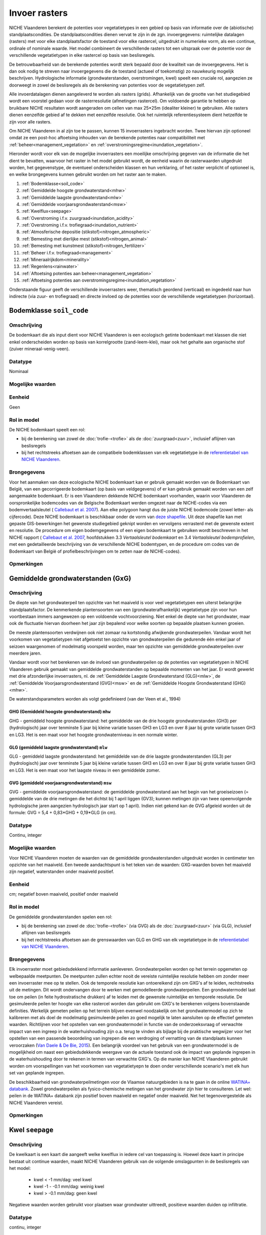 ##############
Invoer rasters
##############


NICHE Vlaanderen berekent de potenties voor vegetatietypes in een gebied op basis van informatie over de (abiotische) standplaatscondities. De standplaatscondities dienen vervat te zijn in de zgn. invoergegevens: ruimtelijke datalagen (rasters) met voor elke standplaatsfactor de toestand voor elke rastercel, uitgedrukt in numerieke vorm, als een continue, ordinale of nominale waarde. Het model combineert de verschillende rasters tot een uitspraak over de potentie voor de verschillende vegetatietypen in elke rastercel op basis van beslisregels.

De betrouwbaarheid van de berekende potenties wordt sterk bepaald door de kwaliteit van de invoergegevens. Het is dan ook nodig te streven naar invoergegevens die de toestand (actueel of toekomstig) zo nauwkeurig mogelijk beschrijven. Hydrologische informatie (grondwaterstanden, overstromingen, kwel) speelt een cruciale rol, aangezien ze doorweegt in zowel de beslisregels als de berekening van potenties voor de vegetatietypen zelf.

Alle invoerdatalagen dienen aangeleverd te worden als rasters (grids). Afhankelijk van de grootte van het studiegebied wordt een voorstel gedaan voor de rasterresolutie (afmetingen rastercel). Om voldoende garantie te hebben op bruikbare NICHE resultaten wordt aangeraden om cellen van max 25*25m (idealiter kleiner) te gebruiken. Alle rasters dienen eenzelfde gebied af te dekken met eenzelfde resolutie. Ook het ruimtelijk referentiesysteem dient hetzelfde te zijn voor alle rasters. 

Om NICHE Vlaanderen in al zijn toe te passen, kunnen 15 invoerrasters ingebracht worden. Twee hiervan zijn optioneel omdat ze een post-hoc aftoetsing inhouden van de berekende potenties naar compatibiliteit met :ref:`beheer<management_vegetation>` en :ref:`overstromingsregime<inundation_vegetation>`.

Hieronder wordt voor elk van de mogelijke invoerrasters een moeilijke omschrijving gegeven van de informatie die het dient te bevatten, waarvoor het raster in het model gebruikt wordt, de eenheid waarin de rasterwaarden uitgedrukt worden, het gegevenstype, de eventueel onderscheiden klassen en hun verklaring, of het raster verplicht of optioneel is, en welke brongegevens kunnen gebruikt worden om het raster aan te maken.

1. :ref:`Bodemklasse<soil_code>`
2. :ref:`Gemiddelde hoogste grondwaterstand<mhw>`
3. :ref:`Gemiddelde laagste grondwaterstand<mlw>`
4. :ref:`Gemiddelde voorjaarsgrondwaterstand<msw>`
5. :ref:`Kwelflux<seepage>`
6. :ref:`Overstroming i.f.v. zuurgraad<inundation_acidity>`
7. :ref:`Overstroming i.f.v. trofiegraad<inundation_nutrient>`
8. :ref:`Atmosferische depositie (stikstof)<nitrogen_atmospheric>`
9. :ref:`Bemesting met dierlijke mest (stikstof)<nitrogen_animal>`
10. :ref:`Bemesting met kunstmest (stikstof)<nitrogen_fertilizer>`
11. :ref:`Beheer i.f.v. trofiegraad<management>`
12. :ref:`Mineraalrijkdom<minerality>`
13. :ref:`Regenlens<rainwater>`
14. :ref:`Aftoetsing potenties aan beheer<management_vegetation>`
15. :ref:`Aftoetsing potenties aan overstromingsregime<inundation_vegetation>`

Onderstaande figuur geeft de verschillende invoerrasters weer, thematisch geordend (verticaal) en ingedeeld naar hun indirecte (via zuur- en trofiegraad) en directe invloed op de potenties voor de verschillende vegetatietypen (horizontaal).

.. figure:: _static/svg/input_rasters.svg
   :scale: 100%

.. _soil_code:

Bodemklasse ``soil_code``
=========================

Omschrijving
------------
De bodemkaart die als input dient voor NICHE Vlaanderen is een ecologisch getinte bodemkaart met klassen die niet enkel onderscheiden worden op basis van korrelgrootte (zand-leem-klei), maar ook het gehalte aan organische stof (zuiver mineraal-venig-veen).

Datatype
--------
Nominaal

Mogelijke waarden
-----------------
.. csv-table:: Onderscheiden bodemklassen met hun code en beschrijving ( :ref:`ct_soil_code`)
  :header-rows: 1
  :file: ../niche_vlaanderen/system_tables/soil_codes.csv
  
Eenheid
-------
Geen

Rol in model
------------
De NICHE bodemkaart speelt een rol:

- bij de berekening van zowel de :doc:`trofie-<trofie>` als de :doc:`zuurgraad<zuur>`, inclusief aflijnen van beslisregels
- bij het rechtstreeks aftoetsen aan de compatibele bodemklassen van elk vegetatietype in de `referentietabel van NICHE Vlaanderen <https://github.com/INBO/niche_vlaanderen/blob/master/niche_vlaanderen/system_tables/niche_vegetation.csv>`_.

Brongegevens
------------
Voor het aanmaken van deze ecologische NICHE bodemkaart kan er gebruik gemaakt worden van de Bodemkaart van België, van een gecorrigeerde bodemkaart (op basis van veldgegevens) of er kan gebruik gemaakt worden van een zelf aangemaakte bodemkaart. Er is een Vlaanderen dekkende NICHE bodemkaart voorhanden, waarin voor Vlaanderen de oorspronkelijke bodemcodes van de Belgische Bodemkaart werden omgezet naar de NICHE-codes via een bodemvertaalsleutel (
`Callebaut et al. 2007 <https://pureportal.inbo.be/portal/files/5370206/Callebaut_etal_2007_NicheVlaanderen.pdf>`_). Aan elke polygoon hangt dus de juiste NICHE bodemcode (zowel letter- als cijfercode). Deze NICHE bodemkaart is beschikbaar onder de vorm van `deze shapefile <https://drive.google.com/open?id=0BwApsnryHxkcQVRMWFdKRndRY1U>`_. Uit deze shapefile kan met gepaste GIS-bewerkingen het gewenste studiegebied geknipt worden en vervolgens verrasterd met de gewenste extent en resolutie.
De procedure om eigen bodemgegevens of een eigen bodemkaart te gebruiken wordt beschreven in het NICHE rapport (
`Callebaut et al. 2007 <https://pureportal.inbo.be/portal/files/5370206/Callebaut_etal_2007_NicheVlaanderen.pdf>`_, hoofdstukken 3.3 *Vertaalsleutel bodemkaart* en 3.4 *Vertaalsleutel bodemprofielen*, met een gedetailleerde beschrijving van de verschillende NICHE bodemtypen, en de procedure om codes van de Bodemkaart van België of profielbeschrijvingen om te zetten naar de NICHE-codes).

Opmerkingen
-----------

.. _mxw:

Gemiddelde grondwaterstanden (GxG)
==================================

Omschrijving
------------
De diepte van het grondwaterpeil ten opzichte van het maaiveld is voor veel vegetatietypen een uiterst belangrijke standplaatsfactor. De kenmerkende plantensoorten van een (grondwaterafhankelijk) vegetatietype zijn voor hun voortbestaan immers aangewezen op een voldoende vochtvoorziening. Niet enkel de diepte van het grondwater, maar ook de fluctuatie hiervan doorheen het jaar zijn bepalend voor welke soorten op bepaalde plaatsen kunnen groeien.

De meeste plantensoorten verdwijnen ook niet zomaar na kortstondig afwijkende grondwaterpeilen. Vandaar wordt het voorkomen van vegetatietypen niet afgetoetst ten opzichte van grondwaterpeilen die gedurende één enkel jaar of seizoen waargenomen of modelmatig voorspeld worden, maar ten opzichte van gemiddelde grondwaterpeilen over meerdere jaren.

Vandaar wordt voor het berekenen van de invloed van grondwaterpeilen op de potenties van vegetatietypen in NICHE Vlaanderen gebruik gemaakt van gemiddelde grondwaterstanden op bepaalde momenten van het jaar. Er wordt gewerkt met drie afzonderlijke invoerrasters, nl. de :ref:`Gemiddelde Laagste Grondwaterstand (GLG)<mlw>`, de :ref:`Gemiddelde Voorjaarsgrondwaterstand (GVG)<msw>` en de :ref:`Gemiddelde Hoogste Grondwaterstand (GHG)<mhw>`.

De waterstandsparameters worden als volgt gedefinieerd (van der Veen et al., 1994)

.. _mhw:

GHG (Gemiddeld hoogste grondwaterstand) ``mhw``
^^^^^^^^^^^^^^^^^^^^^^^^^^^^^^^^^^^^^^^^^^^^^^^

GHG - gemiddeld hoogste grondwaterstand: het gemiddelde van de drie hoogste grondwaterstanden (GH3) per (hydrologisch) jaar over tenminste 5 jaar bij kleine variatie tussen GH3 en LG3 en over 8 jaar bij grote variatie tussen GH3 en LG3.
Het is een maat voor het hoogste grondwaterniveau in een normale winter.

.. _mlw:

GLG (gemiddeld laagste grondwaterstand) ``mlw``
^^^^^^^^^^^^^^^^^^^^^^^^^^^^^^^^^^^^^^^^^^^^^^^

GLG - gemiddeld laagste grondwaterstand: het gemiddelde van de drie laagste grondwaterstanden (GL3) per (hydrologisch) jaar over tenminste 5 jaar bij kleine variatie tussen GH3 en LG3 en over 8 jaar bij grote variatie tussen GH3 en LG3.
Het is een maat voor het laagste niveau in een gemiddelde zomer.

.. _msw:

GVG (gemiddeld voorjaarsgrondwaterstand) ``msw``
^^^^^^^^^^^^^^^^^^^^^^^^^^^^^^^^^^^^^^^^^^^^^^^^

GVG - gemiddelde voorjaarsgrondwaterstand: de gemiddelde grondwaterstand aan het begin van het groeiseizoen (= gemiddelde van de drie metingen die het dichtst bij 1 april liggen (GV3); kunnen metingen zijn van twee opeenvolgende hydrologische jaren aangezien hydrologisch jaar start op 1 april).
Indien niet gekend kan de GVG afgeleid worden uit de formule: GVG = 5,4 + 0,83*GHG + 0,19*GLG (in cm).

Datatype
--------
Continu, integer

Mogelijke waarden
-----------------
Voor NICHE Vlaanderen moeten de waarden van de gemiddelde grondwaterstanden uitgedrukt worden in centimeter ten opzichte van het maaiveld. Een tweede aandachtspunt is het teken van de waarden: GXG-waarden boven het maaiveld zijn negatief, waterstanden onder maaiveld positief. 

Eenheid
-------
cm; negatief boven maaiveld, positief onder maaiveld

Rol in model
------------
De gemiddelde grondwaterstanden spelen een rol:

- bij de berekening van zowel de :doc:`trofie-<trofie>` (via GVG) als de :doc:`zuurgraad<zuur>` (via GLG), inclusief aflijnen van beslisregels
- bij het rechtstreeks aftoetsen aan de grenswaarden van GLG en GHG van elk vegetatietype in de `referentietabel van NICHE Vlaanderen <https://github.com/INBO/niche_vlaanderen/blob/master/niche_vlaanderen/system_tables/niche_vegetation.csv>`_.

Brongegevens
------------
Elk invoerraster moet gebiedsdekkend informatie aanleveren. Grondwaterpeilen worden op het terrein opgemeten op welbepaalde meetpunten. De meetpunten zullen echter nooit de vereiste ruimtelijke resolutie hebben om zonder meer een invoerraster mee op te stellen. Ook de temporele resolutie kan ontoereikend zijn om GXG's af te leiden, rechtstreeks uit de metingen. Dit wordt ondervangen door te werken met gemodelleerde grondwaterpeilen. Een grondwatermodel laat toe om peilen (in feite hydrostratische drukken) af te leiden met de gewenste ruimtelijke en temporele resolutie. De gesimuleerde peilen ter hoogte van elke rastercel worden dan gebruikt om GXG's te berekenen volgens bovenstaande definities. Werkelijk gemeten peilen op het terrein blijven evenwel noodzakelijk om het grondwatermodel op zich te kalibreren met als doel de modelmatig gesimuleerde peilen zo goed mogelijk te laten aansluiten op de effectief gemeten waarden. Richtlijnen voor het opstellen van een grondwatermodel in functie van de onderzoeksvraag of verwachte impact van een ingreep in de waterhuishouding zijn o.a. terug te vinden als bijlage bij de praktische wegwijzer voor het opstellen van een passende beoordeling van ingrepen die een verdroging of vernatting van de standplaats kunnen veroorzaken (`Van Daele & De Bie, 2015 <https://pureportal.inbo.be/portal/nl/publications/leidraad-grondwatermodellering-voor-passende-beoordeling(5a1c0838-c361-466f-8e38-10b5e7437b38).html>`_). Een belangrijk voordeel van het gebruik van een grondwatermodel is de mogelijkheid om naast een gebiedsdekkende weergave van de actuele toestand ook de impact van geplande ingrepen in de waterhuishouding door te rekenen in termen van verwachte GXG's. Op die manier kan NICHE Vlaanderen gebruikt worden om voorspellingen van het voorkomen van vegetatietyepn te doen onder verschillende scenario's met elk hun set van geplande ingrepen.

De beschikbaarheid van grondwaterpeilmetingen voor de Vlaamse natuurgebieden is na te gaan in de online `WATINA+ databank <http://data.inbo.be/watina/Pages/Common/Default.aspx>`_. Zowel grondwaterpeilen als fysico-chemische metingen van het grondwater zijn hier te consulteren. Let wel: peilen in de WATINA+ databank zijn positief boven maaiveld en negatief onder maaiveld. Net het tegenovergestelde als NICHE Vlaanderen vereist.

Opmerkingen
------------

.. _seepage:

Kwel ``seepage``
================

Omschrijving
------------
De kwelkaart is een kaart die aangeeft welke kwelflux in iedere cel van toepassing is.
Hoewel deze kaart in principe bestaat uit continue waarden, maakt NICHE Vlaanderen gebruik van de volgende omslagpunten in de beslisregels van het model:

 * kwel < -1 mm/dag: veel kwel
 * kwel -1 - -0.1 mm/dag: weinig kwel
 * kwel > -0.1 mm/dag: geen kwel
 
Negatieve waarden worden gebruikt voor plaatsen waar grondwater uittreedt, positieve waarden
duiden op infiltratie.

Datatype
--------
continu, integer

Mogelijke waarden
-----------------
Negatieve waarden worden gebruikt voor plaatsen waar grondwater uittreedt, positieve waarden
duiden op infiltratie.

Eenheid
-------
mm/dag; negatief waar grondwater uittreedt, postief waar grondwater infiltreert

Rol in model
------------
In NICHE Vlaanderen wordt de kwelflux samen met de :ref:`mineraalrijkdom<minerality>` van het grondwater, de aanwezigheid van een :ref:`regenwaterlens<rainwater>`, het optreden van :ref:`overstromingen<inundation_acidity>` en de interactie tussen bodem en grondwaterstand gebruikt om de zuur-basen toestand (zie :ref:`acidity`) van de bestudeerde locaties in te schatten. Meer specifiek worden bovengenoemde klassen van kwelintensiteit gebruikt in de beslisregel voor de bepaling van de zuurgraad. Kwel is niet belangrijk als fysische parameter op zich. De relevante vraag voor het model is of er tijdens een belangrijk deel van het jaar mineraalrijke kwel uittreedt in de wortelzone. Het type kwel dat van belang is voor NICHE Vlaanderen is een opwaartse, oppervlakkige grondwaterstroming naar de wortelzone.

Brongegevens
------------
De kwelflux wordt op basis van de resultaten van een tijdsafhankelijk grondwatermodel bepaald. Idealiter wordt de gemiddelde kwel (in mm/dag) per cel en gemodelleerde periode berekend. De manier waarop dit gebeurt kan door de grondwatermodelleerder zelf worden gekozen afhankelijk van de opbouw van het model. 

Bijvoorbeeld:

- DRAIN module in MODFLOW gebruiken, met conditie opgelegd over de ganse gemodelleerde zone, om te bepalen hoeveel kwel al dan niet aanwezig is in een rastercel;
- kwel afleiden uit verschillen in stijghoogtes tussen 2 oppervlakkige lagen in het grondwatermodel: in zones met een ondiepe grondwaterstand (bv. ondieper dan 25 cm) én een opwaartse druk wordt de aanwezigheid van kwel verondersteld.

De gemiddelde kwelflux per cel en per gemodelleerde periode dient als basis voor de berekening van de invoerlagen voor NICHE Vlaanderen. Hiervoor wordt er gekeken in welke zones er gedurende respectievelijk minstens 8, 10 en 12 maanden per (hydrologisch) jaar een opwaarste kweldruk groter dan respectievelijk 0,1 en 1 mm/dag voorkomt, gemiddeld bekeken over de modelperiode. Met andere woorden: is er in cel x gemiddeld meer dan y maanden per jaar minstens z mm/d kwel?

Dit resulteert in 6 binaire invoerlagen die elk op hun verklarende waarde afgetoetst kunnen worden via expertoordeel of na kalibratie van een NICHE Vlaanderen modelrun met de betreffende kwelkaart als input:

Kwel 

-	zones met kwelflux minstens 8 maanden/j < -0,1 mm/dag, gemiddeld over de gemodelleerde periode
-	zones met kwelflux minstens 10 maanden/j < -0,1  mm/dag, gemiddeld over de gemodelleerde periode
-	zones met kwelflux minstens 12 maanden/j < -0,1  mm/dag, gemiddeld over de gemodelleerde periode

Veel kwel (is dus een onderdeel van de overeenkomende lagen voor “kwel”)

-	zones met kwelflux minstens 8 maanden/j < -1 mm/dag, gemiddeld over de gemodelleerde periode
-	zones met kwelflux minstens 10 maanden/j < -1 mm/dag, gemiddeld over de gemodelleerde periode
-	zones met kwelflux minstens 12 maanden/j < -1 mm/dag, gemiddeld over de gemodelleerde periode

Afhankelijk van de opbouw van het grondwatermodel kunnen alternatieve berekeningswijzen voorgesteld worden.

Een belangrijk voordeel van het gebruik van een grondwatermodel is de mogelijkheid om naast een gebiedsdekkende weergave van de *actuele* kwelflux ook de impact van geplande ingrepen in de waterhuishouding door te rekenen in termen van *verwachte* kweldruk. Op die manier kan NICHE Vlaanderen gebruikt worden om voorspellingen van het voorkomen van vegetatietypen te doen onder verschillende scenario's met elk hun set van geplande ingrepen.

Opmerkingen
-----------

.. _inundation_nutrient:

Overstroming_trofie ``inundation_nutrient``
===========================================

Omschrijving
------------
Overstromingen met voedselrijk water die met een zekere regelmaat terugkeren, hebben invloed op de trofie van de standplaats die relevant is voor de vegetatie. Meestal gaat het hier over overstromingen die frequent optreden, bijvoorbeeld jaarlijks of maximaal 2-jaarlijks. Indien het overstromingswater betreft met weinig nutriënten, of wanneer er geen overstromingen plaatsvinden, dan heeft de kaart overal een waarde 0.

Datatype
--------
Nominaal

Mogelijke waarden
-----------------
 
- 0: geen frequente overstroming met voedselrijk water;
- 1: frequente (jaarlijkse of 2-jaarlijkse) overstroming met voedselrijk water

Eenheid
-------
geen

Rol in model
------------
Dit binaire invoerraster geeft aan of de berekende :doc:`trofiegraad<trofie>` (indien lager dan eutroof) op basis van de overige variabelen (mineralisatie bodem, stikstofinput uit depositie en bemesting, beheer en bodemtype) nog met een klasse verhoogd moet worden of niet (tot maximum de klasse eutroof). De trofiegraad bepaalt samen met de zuurgraad, het bodemtype en de grondwaterstanden de potenties voor elk van de vegetatietypen.

Brongegevens
------------
Men kan bestaande overstromingskaarten gebruiken, eventuele eigen karteringen, of de resultaten van een oppervlaktewatermodel. Bemerk dat het hier moet gaan om zeer frequente (i.e. jaarlijks of minstens 2-jaarlijks) overstromingen met bovendien voedselrijk water. Zoniet wordt er in NICHE Vlaanderen geen impact gekoppeld van overstromingen op de trofiegraad. In oppervlaktewatermodellen is er aan dergelijke korte retourperioden vaak een hoge mate van onzekerheid verbonden.

Los van de invloed op de trofiegraad laat het NICHE Vlaanderen model ook toe om de potenties van vegetatietypen af te toetsen aan een inschatting van de overtromingstolerantie op zich (zie :ref:`inundation_vegetation`). Dat is optioneel en houdt een sterke vereenvoudiging van de werkelijke impact van overstromingen in. In de meer uitgebreide :doc:`overstromingsmodule<overstroming>` is het mogelijk om de voorspelde potenties volgens NICHE Vlaanderen bijkomend te confronteren met meer gedetailleerde gebiedsinformatie over overstromingen (frequentie, duur, tijdstip, diepte).

Opmerkingen
-----------
Voor veel valleigebieden in Vlaanderen bestaan er gevalideerde overstromingsgevaarkaarten met een retourperiode van 10 jaar. Deze zijn raadpleegbaar via www.waterinfo.be of in te laden vanuit `deze ArcGis Map Server <http://inspirepub.waterinfo.be/arcgis/rest/services/gevaarkaarten/MapServer/>`_ ("Grote kans" = retourperiode 10 jaar). Hoewel deze retourperiode lager ligt dan de hier beoogde frequentie van 1 of 2 jaar, kan deze kaart toch een belangrijke vertreksbasis vormen voor het aanduiden van de effectief en zeer frequent overstroomde delen van het studiegebied.

Deze informatie dient vervolgens nog gecombineerd te worden met het al of niet voedselrijk zijn van het overstromingswater. Hiervoor kunnen eigen metingen of publiek beschikbare informatie uit het `(oppervlakte)waterkwaliteitsmeetnet van VMM <http://geoloket.vmm.be/Geoviews/>`_ gebruikt worden.

.. _inundation_acidity:

Overstroming_zuurgraad ``inundation_acidity``
=============================================
 
Omschrijving
------------
Naast een invloed op de trofiegraad hebben overstromingen ook een potentiële invloed op de zuurgraad van de standplaats, die dan weer doorwerkt naar de potenties voor de verschillende vegetatietypen. Analoog worden ook hier enkel overstromingen die frequent optreden in rekening gebracht, bijvoorbeeld jaarlijks of maximaal 2-jaarlijks. Indien het overstromingswater betreft met mineraalarm/zuur water (bv. in veengebieden), of wanneer er geen frequente overstromingen plaatsvinden, krijgt het invoerraster overal een waarde 0.

Datatype
--------
Nominaal

Mogelijke waarden
-----------------

- 0: geen frequente overstroming met basenrijk/mineraalrijk water;
- 1: frequente (jaarlijkse of 2-jaarlijkse) overstroming met basenrijk/mineraalrijk water

Eenheid
-------
geen

Rol in model
------------
Dit binaire invoerraster stuurt mee de :doc:`berekening van de zuurgraad<zuur>` aan, die dan weer samen met de trofiegraad, het bodemtype en de grondwaterstanden aangeeft waar de potenties liggen voor de verschillende vegetatietypen.

Brongegevens
------------
Men kan bestaande overstromingskaarten gebruiken, eventuele eigen karteringen, of de resultaten van een oppervlaktewatermodel. Bemerk dat het hier moet gaan om zeer frequente (i.e. jaarlijks of minstens 2-jaarlijks) overstromingen met bovendien mineraalrijk water. Zoniet wordt er in NICHE Vlaanderen geen impact gekoppeld van overstromingen op de zuurgraad. In oppervlaktewatermodellen is er aan dergelijke korte retourperioden vaak een hoge mate van onzekerheid verbonden.

Los van de invloed op de zuurgraad laat het NICHE Vlaanderen model ook toe om de potenties van vegetatietypen af te toetsen aan een inschatting van de overtromingstolerantie op zich (zie :ref:`inundation_vegetation`). Dat is optioneel en houdt een sterke vereenvoudiging van de werkelijke impact van overstromingen in. In de meer uitgebreide :doc:`overstromingsmodule<overstroming>` is het mogelijk om de voorspelde potenties volgens NICHE Vlaanderen bijkomend te confronteren met meer gedetailleerde gebiedsinformatie over overstromingen (frequentie, duur, tijdstip, diepte).

Opmerkingen
-----------
Voor veel valleigebieden in Vlaanderen bestaan er gevalideerde overstromingsgevaarkaarten met een retourperiode van 10 jaar. Deze zijn raadpleegbaar via www.waterinfo.be of in te laden vanuit `deze ArcGis Map Server <http://inspirepub.waterinfo.be/arcgis/rest/services/gevaarkaarten/MapServer/>`_ ("Grote kans" = retourperiode 10 jaar). Hoewel deze retourperiode lager ligt dan de hier beoogde frequentie van 1 of 2 jaar, kan deze kaart toch een belangrijke vertreksbasis vormen voor het aanduiden van de effectief en zeer frequent overstroomde delen van het studiegebied.

Deze informatie dient vervolgens nog gecombineerd te worden met de zuurtegraad/mineraalrijkdom van het overstromingswater. Hiervoor kunnen eigen metingen of publiek beschikbare informatie uit het `(oppervlakte)waterkwaliteitsmeetnet van VMM <http://geoloket.vmm.be/Geoviews/>`_ gebruikt worden.

.. _nitrogen_atmospheric:

Atmosferische depositie ``nitrogen_atmospheric``
================================================

Omschrijving
------------
Het invoerraster met de atmosferische depositie beoogt zo goed mogelijk de eigenlijke neerslag van (zowel droge als natte) stikstof vanuit de lucht weer te geven in het studiegebied . Stikstof is een belangrijke bron van eutrofiëring en bepaalt dus in sterke mate de trofiegraad waaraan NICHE Vlaanderen de potenties van de verschillende vegetatietypen aftoetst.

Datatype
--------
Continue, integer

Mogelijke waarden
-----------------
positief

Eenheid
-------
kg N/ha/jaar

Rol in model
------------
De invoerlaag met de inschatting van de atmosferische depositie is onderdeel van de berekening van de :ref:`trofiegraad<nutrient_level>`), net als de stikstofmineralisatie van de bodem, de bemesting, het beheer en de regelmatige overstroming met voedselrijk oppervlaktewater.

Brongegevens
------------
Momenteel ontsluit de Vlaamse Milieumaatschappij (VMM) de gemodelleerde `totale vermestende stikstofdepositie <https://metadata.geopunt.be/zoekdienst/srv/dut/csw?service=CSW&version=2.0.2&request=GetRecordById&outputFormat=application%2Fxml&outputSchema=http%3A%2F%2Fwww.opengis.net%2Fcat%2Fcsw%2F2.0.2&elementsetname=full&id=dddd12f8-66f5-46bc-9ae5-40954e23b06b>`_ als een Vlaanderen dekkende rasterkaart met een resolutie van 1 km\ :sup:`2`\  (WCS mogelijk). Hierbij wordt rekening gehouden met verschillen in depositiesnelheden tussen de overheersende landgebruiksvormen.

De resolutie van 1 km\ :sup:`2`\  is uiteraard grof, wetende dat de aanbevolen resolutie van een invoerraster 25x25 m bedraagt. Desgewenst kan er op fijnere schaal nog rekening gehouden worden met het werkelijke landgebruik op basis van de BWK-Habitatkaart of een (toekomstige) beheerkaart. Hiervoor is evenwel kennis nodig over de interactie tussen concentraties in de lucht en het landgebruik (ruwheidslengtes, depositiesnelheden, etc.).

Opmerkingen
-----------

.. _nitrogen_animal:

Dierlijke bemesting ``nitrogen_animal``
=======================================

Omschrijving
------------
De gift in de vorm van dierlijke organische mest kan een belangrijke bron van stikstof zijn in de bodem. Het bepaalt mede de trofiegraad van de standplaats. Dit invoerraster heeft als waarde voor elke rastercel de hoeveelheid organische stikstof toegevoegd onder de vorm van dierlijke mest.

Datatype
--------
Continue, integer

Mogelijke waarden
-----------------
positief

Eenheid
-------
kg N/ha/jaar

Rol in model
------------
De gift aan dierlijke mest bepaalt mede de :ref:`trofiegraad<nutrient_level>` waaraan de potentiële aanwezigheid van de verschillende vegetatietypen wordt afgetoest.

Brongegevens
------------
Indien reële mestgiften gekend zijn op perceelsniveau kunnen ze omgerekend worden naar de hoeveelheid stikstof per ha en per jaar. Bij afwezigheid van deze informatie kunnen schattingen gemaakt worden op basis van een landgebruikskaart waarvoor aan elk landgebruik standaard een bepaalde hoeveelheid stikstof wordt toegekend (zie onderstaande tabel). Zo werd voor NICHE Vlaanderen een :download:`omzettingstabel</_data/tblBWK_BeheerBemesting.csv>` gemaakt met voor elke gedetailleerde landgebruikscode uit de Biologische Waarderingskaart (BWK) een vereenvoudigde landgebruiksklasse met een overeenkomstige bemestingsklasse. Die vereenvoudigde landgebruiksklassen kunnen ook gebruikt worden bij het schatten van de stikstofgift afkomstig uit kunstmest.

+-------------------------+---------------------------------------------+-----------------------------------------------------------------------------------------------+
| Landgebruiksklasse      | Bemesting                                   | Omschrijving                                                                                  |
+=========================+=============================================+===============================================================================================+
| 0 Natuurgebieden        | 0 kg N/ha/jaar                              | rietruigten, naaldbossen, loofbossen (broekbossen, populierenaanplanten,…)                    |
|                         |                                             | extensief begraasde gronden                                                                   |
|                         | geen enkele vorm van bemesting              +-----------------------------------------------------------------------------------------------+
|                         |                                             | natuurlijke graslanden, niet bemeste hooilanden                                               |
+-------------------------+---------------------------------------------+-----------------------------------------------------------------------------------------------+
| 1 Extensief landgebruik | 75 kg N/ha/jaar                             | intensief begraasde gronden                                                                   |
|                         | Extensieve bemestingsdruk (veelal dierlijk) +-----------------------------------------------------------------------------------------------+
|                         |                                             | weinig bemeste hooilanden                                                                     |
+-------------------------+---------------------------------------------+-----------------------------------------------------------------------------------------------+
| 2 Intensief landgebruik | 350 kg N/ha/jaar (dierlijke mest)           | het maaibeheer heeft door de hoge nutriënten-input geen invloed op de trofieberekening meer   |
|                         | + 250 kg N/ha/jaar (kunstmest)              |                                                                                               |
+-------------------------+---------------------------------------------+-----------------------------------------------------------------------------------------------+

Opmerkingen
-----------

.. _nitrogen_fertilizer:

Kunstmest ``nitrogen_fertilizer``
=================================

Omschrijving
------------
De gift in de vorm van kunstmest kan een belangrijke bron van stikstof zijn in de bodem. Het bepaalt mede de trofiegraad van de standplaats. Dit invoerraster heeft als waarde voor elke rastercel de hoeveelheid anorganische stikstof toegevoegd onder de vorm van kunstmest.

Datatype
--------
Continue, integer

Mogelijke waarden
-----------------
positief

Eenheid
-------
kg N/ha/jaar

Rol in model
------------
De gift via kunstmest bepaalt mede de :ref:`trofiegraad<nutrient_level>` waaraan de potentiële aanwezigheid van de verschillende vegetatietypen wordt afgetoest.

Brongegevens
------------
Indien reële mestgiften gekend zijn op perceelsniveau kunnen ze omgerekend worden naar de hoeveelheid stikstof per ha en per jaar. Bij afwezigheid van deze informatie kunnen schattingen gemaakt worden op basis van een landgebruikskaart waarvoor aan elk landgebruik standaard een bepaalde hoeveelheid stikstof wordt toegekend (zie bovenstaande tabel). Zo werd voor NICHE Vlaanderen een :download:`omzettingstabel</_data/tblBWK_BeheerBemesting.csv>` gemaakt met voor elke gedetailleerde landgebruikscode uit de Biologische Waarderingskaart (BWK) een vereenvoudigde landgebruiksklasse met een overeenkomstige bemestingsklasse. Dezelfde vereenvoudigde landgebruiksklassen kunnen ook gebruikt worden bij het schatten van de stikstofgift afkomstig uit dierlijke mest.

Opmerkingen
-----------

.. _management:

Beheer ``management``
=====================

Omschrijving
------------
Dit invoerraster beschrijft (de intensiteit van) het gevoerde of te voeren beheer voor elke rastercel in het studiegebied en werkt onrechtstreeks in op de potenties van de vegetatietypen via de bijdrage aan de berekening van de trofiegraad.

Datatype
--------
Ordinaal/Nominaal

Mogelijke waarden
-----------------
.. csv-table:: Onderscheiden beheerklassen met hun code en korte beschrijving ( :ref:`ct_management`)
  :header-rows: 1
  :file: ../niche_vlaanderen/system_tables/management.csv

Eenheid
-------
geen

Rol in model
------------
In NICHE Vlaanderen heeft het gevoerde beheer een impact op twee niveaus.

Enerzijds heeft het een effect op de :doc:`trofiegraad<trofie>`: als het beheer hoogfrequent is (maaien met afvoer van maaisel) verschuiven de grenzen tussen de trofieklassen en kan een bepaalde locatie meer stikstof tolereren vooraleer de biomassaproductie/trofiegraad toeneemt. Het (verplichte) invoerraster draagt dus *onrechtstreeks* bij tot de potentieberekeningen voor de verschillende vegetatietypen in het NICHE Vlaanderen model.

Anderzijds kunnen de berekende potenties voor elk van de vegetatietypen finaal ook afgetoetst worden op basis van hun compatibiliteit met het gevoerde of te voeren beheer. In tegenstelling tot de onrechtstreekse bijdrage van het beheer via de trofiegraad, werkt het beheer dan *rechtstreeks* in op de potentievoorspellingen. Want hoewel de standplaats abiotisch perfect geschikt kan zijn voor een bepaald vegetatietype, is het immers mogelijk dat het nooit aanwezig kan zijn als het gevoerde of te voeren beheer het voortbestaan of de ontwikkeling ervan in de weg staat. Zo kunnen bostypen zich bijvoorbeeld niet ontwikkelen als er (jaarlijks) gemaaid wordt, of kunnen graslanden niet standhouden op plaatsen zonder een maaibeheer. De compatibiliteit van elk vegetatietype met de verschillende onderscheiden beheerklassen zit vervat in de `referentietabel van NICHE Vlaanderen <https://github.com/INBO/niche_vlaanderen/blob/master/niche_vlaanderen/system_tables/niche_vegetation.csv>`_. Merk op dat deze rechtstreekse aftoetsing van de berekende potenties aan het beheer een *optionele* stap is in NICHE Vlaanderen: de aftoetsing gebeurt enkel als het invoerraster :ref:`management_vegetation` (dat inhoudelijk identiek is aan het hier besproken invoerraster) expliciet wordt gespecifieerd. Wordt deze laatste niet gespecifieerd, dan worden de potenties berekend zonder de rechtstreekse impact van het actueel gevoerde of het toekomstig beheer, dus louter op basis van de abiotische eigenschappen van de standplaats.

Brongegevens
------------
Idealiter is het beheer van elk perceel in het studiegebied gedocumenteerd en kan de beheerklasse eenvoudigweg bepaald worden op basis van deze informatie. Een studiegebied kan echter groot zijn en dus veel percelen tellen waarvan het beheer helemaal niet of slechts gedeeltelijk gedocumenteerd is. Voor elk perceel het beheer achterhalen kan dan arbeidsintensief zijn. Daarom kan men terugvallen op een generieke :download:`omzettingstabel</_data/tblBWK_BeheerBemesting.csv>` met voor elke code van de Biologische Waarderingskaart (BWK) de meest aannemelijke beheerklasse. Op die manier kan de gebiedsdekkende kartering van de BWK ten volle benut worden. Een manuele controle kan evenwel aangewezen zijn indien de informatie uit de BWK verouderd is. Houdt er ook rekening mee dat de uit de BWK afgeleide beheerkaart steeds het actuele beheer weergeeft. Indien met NICHE Vlaanderen een scenario doorgerekend wordt met een gewenst (toekomstige) beheer en dit beheer afwijkt van het huidige, dan moeten de beheerklassen overeenkomstig toegekend worden aan elke rastercel.

Opmerkingen
-----------
De grens waarmee onderscheid gemaakt wordt tussen hoog- en laagfrequent beheer is niet expliciet gedefinieerd. Belangrijk is om de rol van dit invoerraster in het achterhoofd te houden, met name het verlagen van de berekende trofiegraad als het beheer als hoogfrequent wordt beschouwd. Een verlaging van de trofie is enkel gerechtvaardigd als bij het beheer effectief nutriënten afgevoerd worden. Bij maaien, kappen of andere beheeringrepen impliceert dit het afvoeren van het beheerresidu (maaisel, hout, plaggen, etc). Hoogfrequent houdt bovendien een jaarlijks of tweejaarlijks beheer in. Ingrepen met een lagere frequentie worden veelal als laagfrequent aangeduid. Veel cyclisch beheer valt hieronder.

.. _minerality:

Mineraalrijkdom ``minerality``
==============================

Omschrijving
------------
Het bepalen of een standplaats mineraalrijk dan wel mineraalarm grondwater heeft, kan afgeleid worden uit verschillende variabelen zoals de HCO\ :sup:`3-` en Ca\ :sup:`2+` concentraties of de elektrische conductiviteit (EC-waarde, µS/cm) van het grondwater. De waarde bepaalt of er sprake is van mineralenrijk (basenrijk) dan wel mineralenarm (basenarm) grondwater. De mineraalrijkdom kan bepaald worden op basis van opgemeten conductiviteitswaarden (>= 500µS/cm is mineraalrijk), maar ook op basis van expertkennis.

Datatype
--------
Nominaal

Mogelijke waarden
-----------------
- 0: mineraalarm (EC < 500 µS/cm of expertoordeel)
- 1: mineraalrijk (EC >= 500 µS/cm of expertoordeel)

Eenheid
-------
geen

Rol in model
------------
De mineraalrijkdom van het grondwater bepaalt mede de :ref:`zuurgraad<acidity>` van de standplaats als kwalitatief criterium in de beslisregels.

Brongegevens
------------
De `WATINA+ databank <http://data.inbo.be/watina/Pages/Common/Default.aspx>`_ is een zeer belangrijke bron van grondwatermetingen. Voor veel meetpunten zijn er een of meerdere fysico-chemische analysen uitgevoerd op grondwaterstalen. Op basis van de meetwaarden van een van bovengenoemde variabelen kan de mineraalrijkdom afgeleid worden. Ook eigen metingen kunnen gebruikt worden, en bij ontbrekende meetgegevens kan beroep gedaan worden op expertkennis. Belangrijk is dat niet de meetwaarde op zich, maar het al of niet overschrijden van de grenswaarde van 500 µS/cm (EC) doorslaggevend is. In eenzelfde gebied kan de EC van het grondwater variëren in de ruimte, maar behoren de waarden evenwel tot een van beide bovengenoemde klassen. Zeer lokaal afwijkende waarden kunnen ook te wijten zijn aan een lokale vervuiling van het grondwater (hogere EC) of stagnerend regenwater (lagere EC). Hiervan dient abstractie gemaakt bij het opstellen van het invoerraster (0/1).

Opmerkingen
-----------

.. _rainwater:

Regenlens ``rainwater``
=======================

Omschrijving
------------
NICHE Vlaanderen heeft een optie om rekening te houden met de opbouw van regenwaterlenzen. Als regenwater onvoldoende kan worden afgevoerd door een drainagesysteem, stagneert het water, en geeft het de standplaats een zuur karakter. Plaatsen waar de opbouw van regenwaterlenzen mogelijk is worden dus zuur, zelfs als de grondwaterstanden ondiep zijn en kwel een basisch karakter heeft (zie :ref:`acidity`). 

Datatype
--------
Nominaal

Mogelijke waarden
-----------------
- 0: geen regenwaterlens
- 1: regenwaterlens

Eenheid
-------
geen

Rol in model
------------
De aanwezigheid van regenlenzen speelt een rol in de beslisregels voor de :doc:`zuurgraad<zuur>` van de standplaats: plaatsen met stagnerend regenwater worden dus zuur, zelfs als de grondwaterstanden ondiep zijn en de kwel een basisch karakter heeft.

Brongegevens
------------
De informatie zal meestal bekomen worden via expertkennis over het gebied aangezien metingen moeilijk zijn. Als de nodige informatie voorhanden is, kunnen de voorziene beslisregels worden toegepast. Bij gebrek aan informatie krijgen alle gridcellen een waarde 0. 

Opmerkingen
-----------

.. _inundation_vegetation:

Overstroming Vegetatie ``inundation_vegetation``
================================================
 
Omschrijving
------------
Deze *optionele* overstromingskaart wordt enkel gebruikt bij het aftoetsen van voorspelde potenties voor de vegetatietypes aan het overstromingsregime van de standplaats, op basis van de informatie in de `referentietabel van NICHE Vlaanderen <https://github.com/INBO/niche_vlaanderen/blob/master/niche_vlaanderen/system_tables/niche_vegetation.csv>`_. Er wordt per vegetatietype nagegaan welke voorspelde potenties nog standhouden bij het aangegeven overstromingsregime en welke niet.
 
Datatype
--------
Ordinaal

Mogelijke waarden
-----------------
Er worden 3 klassen onderscheiden, nl:

.. csv-table:: Overstromingsklassen
  :header-rows: 1
  :file: ../niche_vlaanderen/system_tables/inundation.csv

Deze overstromingskaart is een samenstelling van overstromingskaarten met verschillende retourperiodes (regelmatig = retourperiode 1 tot 2 jaar, incidenteel =  retourperiode van 5 jaar). 

Eenheid
-------
geen

Rol in model
------------
Los van de *indirecte* invloed van overstromingen op de potentieberekening voor vegetatietypen via de berekening van zowel de zuur- als de trofiegraad laat het NICHE Vlaanderen model via dit invoerraster ook toe om de potenties van vegetatietypen *rechtstreeks* af te toetsen aan een inschatting van de overtromingstolerantie op zich (zie :ref:`inundation_vegetation`).
Deze aftoetsing is optioneel en houdt een sterke vereenvoudiging van de werkelijke impact van overstromingen in.
In de meer uitgebreide :doc:`overstromingsmodule<overstroming>` is het mogelijk om de voorspelde potenties volgens NICHE Vlaanderen bijkomend te confronteren met meer gedetailleerde gebiedsinformatie over overstromingen (frequentie, duur, tijdstip, diepte).

Brongegevens
------------
Men kan bestaande overstromingskaarten gebruiken, eventuele eigen karteringen, of de resultaten van een oppervlaktewatermodel. Bemerk dat het hier moet gaan om vrij frequente overstromingen (1-5 jaar). In oppervlaktewatermodellen is er aan dergelijke korte retourperioden vaak een hoge mate van onzekerheid verbonden.

Opmerkingen
-----------
Optioneel invoerraster. Potenties voor vegetatietypen kunnen ook voorspeld worden zonder rekening te houden met het huidige of geplande overstromingsregime.

Voor veel valleigebieden in Vlaanderen bestaan er gevalideerde overstromingsgevaarkaarten met een retourperiode van 10 jaar. Deze zijn raadpleegbaar via www.waterinfo.be of in te laden vanuit `deze ArcGis Map Server <http://inspirepub.waterinfo.be/arcgis/rest/services/gevaarkaarten/MapServer/>`_ ("Grote kans" = retourperiode 10 jaar). Hoewel deze retourperiode lager ligt dan de hier beoogde frequentie van 1, 2 of 5 jaar, kan deze kaart toch een belangrijke vertreksbasis vormen voor het aanduiden van de effectief regelmatig/incidenteel overstroomde delen van het studiegebied.

.. _management_vegetation:

Beheer Vegetatie ``management_vegetation``
==========================================

Omschrijving
------------
Dit *optionele* invoerraster beschrijft (de intensiteit van) het gevoerde (actueel) of te voeren (toekomstig scenario) beheer voor elke rastercel in het studiegebied en werkt rechtstreeks in op de voorspelde potenties van de vegetatietypen door de compatibiliteit tussen vegetatietypen en beheer in rekening te brengen. Hetzelfde invoerraster bepaalt ook de trofiegraad (verplichte invoer; zie :ref:`management`).

Datatype
--------
Ordinaal/Nominaal

Mogelijke waarden
-----------------
.. csv-table:: Onderscheiden beheerklassen met hun code en korte beschrijving ( :ref:`ct_management`)
  :header-rows: 1
  :file: ../niche_vlaanderen/system_tables/management.csv

Eenheid
-------
geen

Rol in model
------------
In NICHE Vlaanderen heeft het gevoerde beheer een impact op twee niveaus.

Enerzijds heeft het een effect op de :doc:`trofiegraad<trofie>` (zie invoerraster :ref:`management`) : als het beheer hoogfrequent is (maaien met afvoer van maaisel) verschuiven de grenzen tussen de trofieklassen en kan een bepaalde locatie meer stikstof tolereren vooraleer de biomassaproductie/trofiegraad toeneemt. Dit (verplichte) invoerraster draagt dus *onrechtstreeks* bij tot de potentieberekeningen voor de verschillende vegetatietypen in het NICHE Vlaanderen model.

Anderzijds kunnen de berekende potenties voor elk van de vegetatietypen finaal ook afgetoetst worden op basis van hun compatibiliteit met het gevoerde of te voeren beheer. In tegenstelling tot de onrechtstreekse bijdrage van het beheer via de trofiegraad, werkt het beheer dan *rechtstreeks* in op de potentievoorspellingen. Want hoewel de standplaats abiotisch perfect geschikt kan zijn voor een bepaald vegetatietype, is het immers mogelijk dat het nooit aanwezig kan zijn als het gevoerde of te voeren beheer het voortbestaan of de ontwikkeling ervan in de weg staat. Zo kunnen bostypen zich bijvoorbeeld niet ontwikkelen als er (jaarlijks) gemaaid wordt, of kunnen graslanden niet standhouden op plaatsen zonder een maaibeheer. De compatibiliteit van elk vegetatietype met de verschillende onderscheiden beheerklassen zit vervat in de `referentietabel van NICHE Vlaanderen <https://github.com/INBO/niche_vlaanderen/blob/master/niche_vlaanderen/system_tables/niche_vegetation.csv>`_. Merk op dat deze rechtstreekse aftoetsing van de berekende potenties aan het beheer een *optionele stap* is in NICHE Vlaanderen: de aftoetsing gebeurt enkel als het hier besproken invoerraster (dat inhoudelijk identiek is aan het invoerraster :ref:`management`) expliciet wordt gespecifieerd via ``set_input("management_vegetation", <pad naar invoerraster>`` voor een NICHE Vlaanderen object aangemaakt via ``niche_vlaanderen.Niche()``. Wordt het niet gespecifieerd, dan worden de potenties berekend zonder de rechtstreekse impact van het actueel gevoerde of het toekomstig beheer, dus louter op basis van de abiotische eigenschappen van de standplaats.

Brongegevens
------------
Idealiter is het beheer van elk perceel in het studiegebied gedocumenteerd en kan de beheerklasse eenvoudigweg bepaald worden op basis van deze informatie. Een studiegebied kan echter groot zijn en dus veel percelen tellen waarvan het beheer helemaal niet of slechts gedeeltelijk gedocumenteerd is. Voor elk perceel het beheer achterhalen kan dan arbeidsintensief zijn. Daarom kan men terugvallen op een generieke :download:`omzettingstabel</_data/tblBWK_BeheerBemesting.csv>` met voor elke code van de Biologische Waarderingskaart (BWK) de meest aannemelijke beheerklasse. Op die manier kan de gebiedsdekkende kartering van de BWK ten volle benut worden. Een manuele controle kan evenwel aangewezen zijn indien de informatie uit de BWK verouderd is. Houdt er ook rekening mee dat de uit de BWK afgeleide beheerkaart steeds het actuele beheer weergeeft. Indien met NICHE Vlaanderen een scenario doorgerekend wordt met een gewenst (toekomstige) beheer en dit beheer afwijkt van het huidige, dan moeten de beheerklassen overeenkomstig toegekend worden aan elke rastercel.

Opmerkingen
-----------
Optioneel invoerraster. Potenties voor vegetatietypen kunnen ook voorspeld worden zonder rekening te houden met het gevoerde of geplande beheer.

De grens waarmee onderscheid gemaakt wordt tussen hoog- en laagfrequent beheer is niet expliciet gedefinieerd. Belangrijk is om de rol van dit invoerraster in het achterhoofd te houden, met name het verlagen van de berekende trofiegraad als het beheer als hoogfrequent wordt beschouwd. Een verlaging van de trofie is enkel gerechtvaardigd als bij het beheer effectief nutriënten afgevoerd worden. Bij maaien, kappen of andere beheeringrepen impliceert dit het afvoeren van het beheerresidu (maaisel, hout, plaggen, etc). Hoogfrequent houdt bovendien een jaarlijks of tweejaarlijks beheer in. Ingrepen met een lagere frequentie worden veelal als laagfrequent aangeduid. Veel cyclisch beheer valt hieronder.
